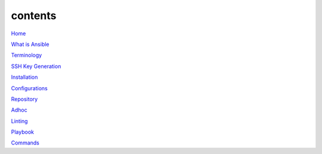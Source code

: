 contents
========

`Home <https://ansible-lab.readthedocs.io/en/latest />`_

`What is Ansible <https://ansible-lab.readthedocs.io/en/latest/What%20is%20Ansible.html>`_

`Terminology <https://ansible-lab.readthedocs.io/en/latest/Terminology.html>`_

`SSH Key Generation <https://ansible-lab.readthedocs.io/en/latest/SSH%20Key%20Generation.html>`_

`Installation <https://ansible-lab.readthedocs.io/en/latest/Installation.html>`_

`Configurations <https://ansible-lab.readthedocs.io/en/latest/Configurations.html>`_

`Repository <https://ansible-lab.readthedocs.io/en/latest/Repository.html>`_

`Adhoc <https://ansible-lab.readthedocs.io/en/latest/Adhoc.html>`_

`Linting <https://ansible-lab.readthedocs.io/en/latest/Linting.html>`_

`Playbook <https://ansible-lab.readthedocs.io/en/latest/Playbook.html>`_

`Commands <https://ansible-lab.readthedocs.io/en/latest/Commands.html>`_
